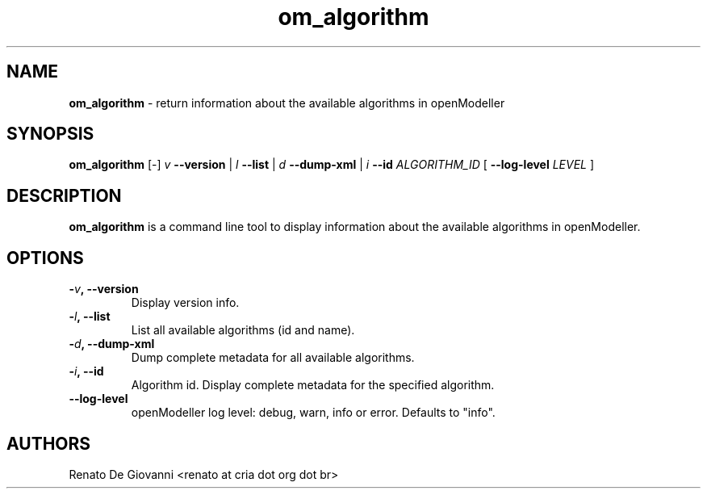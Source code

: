 ." Text automatically generated by txt2man
.TH om_algorithm  "October 27, 2008" "" ""
.SH NAME
\fBom_algorithm \fP- return information about the available algorithms in openModeller
\fB
.SH SYNOPSIS
.nf
.fam C
\fBom_algorithm\fP [-] \fIv\fP \fB--version\fP | \fIl\fP \fB--list\fP | \fId\fP \fB--dump-xml\fP | \fIi\fP \fB--id\fP \fIALGORITHM_ID\fP [ \fB--log-level\fP \fILEVEL\fP ]
.fam T
.fi
.SH DESCRIPTION
\fBom_algorithm\fP is a command line tool to display information about the available algorithms in openModeller.
.SH OPTIONS
.TP
.B
-\fIv\fP, \fB--version\fP
Display version info.
.TP
.B
-\fIl\fP, \fB--list\fP
List all available algorithms (id and name).
.TP
.B
-\fId\fP, \fB--dump-xml\fP
Dump complete metadata for all available algorithms.
.TP
.B
-\fIi\fP, \fB--id\fP
Algorithm id. Display complete metadata for the specified algorithm.
.TP
.B
\fB--log-level\fP
openModeller log level: debug, warn, info or error. Defaults to "info".
.SH AUTHORS
Renato De Giovanni <renato at cria dot org dot br>
